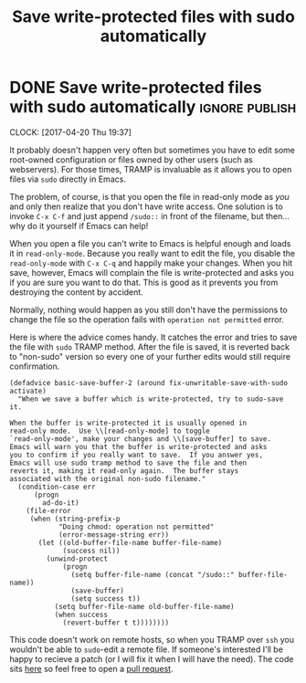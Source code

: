 #+TITLE: Save write-protected files with sudo automatically

* DONE Save write-protected files with sudo automatically           :ignore:publish:
  CLOSED: [2017-04-20 Thu 19:48]
  :PROPERTIES:
  :BLOG_FILENAME: 2017-04-20-Save-write-protected-files-with-sudo-automatically
  :END:
   :LOGBOOK:
   - State "DONE"       from "NEXT"       [2017-04-20 Thu 19:48]
   :END:
   :CLOCK:
   CLOCK: [2017-04-20 Thu 19:37]
   :END:
It probably doesn't happen very often but sometimes you have to edit some root-owned configuration or files owned by other users (such as webservers).  For those times, TRAMP is invaluable as it allows you to open files via =sudo= directly in Emacs.

The problem, of course, is that you open the file in read-only mode as /you/ and only then realize that you don't have write access.  One solution is to invoke =C-x C-f= and just append =/sudo::= in front of the filename, but then... why do it yourself if Emacs can help!

When you open a file you can't write to Emacs is helpful enough and loads it in =read-only-mode=.  Because you really want to edit the file, you disable the =read-only-mode= with =C-x C-q= and happily make your changes.  When you hit save, however, Emacs will complain the file is write-protected and asks you if you are sure you want to do that.  This is good as it prevents you from destroying the content by accident.

Normally, nothing would happen as you still don't have the permissions to change the file so the operation fails with =operation not permitted= error.

Here is where the advice comes handy.  It catches the error and tries to save the file with =sudo= TRAMP method.  After the file is saved, it is reverted back to "non-sudo" version so every one of your further edits would still require confirmation.

#+BEGIN_SRC elisp
(defadvice basic-save-buffer-2 (around fix-unwritable-save-with-sudo activate)
  "When we save a buffer which is write-protected, try to sudo-save it.

When the buffer is write-protected it is usually opened in
read-only mode.  Use \\[read-only-mode] to toggle
`read-only-mode', make your changes and \\[save-buffer] to save.
Emacs will warn you that the buffer is write-protected and asks
you to confirm if you really want to save.  If you answer yes,
Emacs will use sudo tramp method to save the file and then
reverts it, making it read-only again.  The buffer stays
associated with the original non-sudo filename."
  (condition-case err
      (progn
        ad-do-it)
    (file-error
     (when (string-prefix-p
            "Doing chmod: operation not permitted"
            (error-message-string err))
       (let ((old-buffer-file-name buffer-file-name)
             (success nil))
         (unwind-protect
             (progn
               (setq buffer-file-name (concat "/sudo::" buffer-file-name))
               (save-buffer)
               (setq success t))
           (setq buffer-file-name old-buffer-file-name)
           (when success
             (revert-buffer t t))))))))
#+END_SRC

This code doesn't work on remote hosts, so when you TRAMP over =ssh= you wouldn't be able to =sudo=-edit a remote file.  If someone's interested I'll be happy to recieve a patch (or I will fix it when I will have the need).  The code sits [[https://github.com/Fuco1/.emacs.d/blob/master/site-lisp/my-advices.el#L46][here]] so feel free to open a [[https://github.com/Fuco1/.emacs.d/compare][pull request]].

